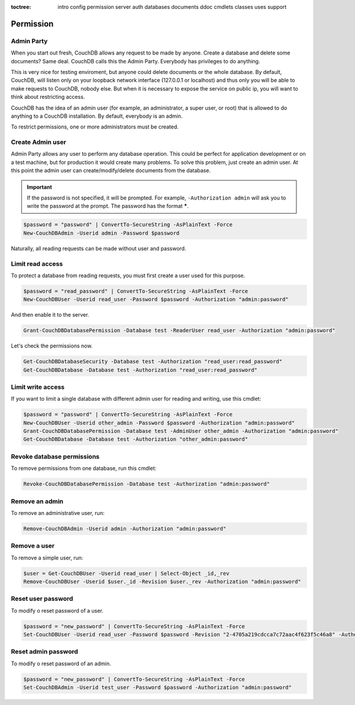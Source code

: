 :toctree:

    intro
    config
    permission
    server
    auth
    databases
    documents
    ddoc
    cmdlets
    classes
    uses
    support

Permission
==========

Admin Party
___________

When you start out fresh, CouchDB allows any request to be made by anyone. Create a database and delete some documents? Same deal. CouchDB calls this the Admin Party. Everybody has privileges to do anything.

This is very nice for testing enviroment, but anyone could delete documents or the whole database. By default, CouchDB, will listen only on your loopback network interface (127.0.0.1 or localhost) and thus only you will be able to make requests to CouchDB, nobody else. But when it is necessary to expose the service on public ip, you will want to think about restricting access.

CouchDB has the idea of an admin user (for example, an administrator, a super user, or root) that is allowed to do anything to a CouchDB installation. By default, everybody is an admin.

To restrict permissions, one or more administrators must be created.


Create Admin user
_________________

Admin Party allows any user to perform any database operation.
This could be perfect for application development or on a test machine, but for production it would create many problems.
To solve this problem, just create an admin user. At this point the admin user can create/modify/delete documents from the database.

.. important::  
    If the password is not specified, it will be prompted. For example, ``-Authorization admin`` will ask you to write the password at the prompt.
    The password has the format *****.

.. code-block:: powershell

    $password = "password" | ConvertTo-SecureString -AsPlainText -Force
    New-CouchDBAdmin -Userid admin -Password $password

Naturally, all reading requests can be made without user and password.


Limit read access
_________________

To protect a database from reading requests, you must first create a user used for this purpose.

.. code-block:: powershell

    $password = "read_password" | ConvertTo-SecureString -AsPlainText -Force
    New-CouchDBUser -Userid read_user -Password $password -Authorization "admin:password"

And then enable it to the server.

.. code-block:: powershell

    Grant-CouchDBDatabasePermission -Database test -ReaderUser read_user -Authorization "admin:password"

Let's check the permissions now.

.. code-block:: powershell

    Get-CouchDBDatabaseSecurity -Database test -Authorization "read_user:read_password"
    Get-CouchDBDatabase -Database test -Authorization "read_user:read_password"


Limit write access
__________________

If you want to limit a single database with different admin user for reading and writing, use this cmdlet:

.. code-block:: powershell

    $password = "password" | ConvertTo-SecureString -AsPlainText -Force
    New-CouchDBUser -Userid other_admin -Password $password -Authorization "admin:password"
    Grant-CouchDBDatabasePermission -Database test -AdminUser other_admin -Authorization "admin:password"
    Get-CouchDBDatabase -Database test -Authorization "other_admin:password"

Revoke database permissions
___________________________

To remove permissions from one database, run this cmdlet:

.. code-block:: powershell

    Revoke-CouchDBDatabasePermission -Database test -Authorization "admin:password"


Remove an admin
_______________

To remove an administrative user, run:

.. code-block:: powershell

    Remove-CouchDBAdmin -Userid admin -Authorization "admin:password"

Remove a user
_____________

To remove a simple user, run:

.. code-block:: powershell

    $user = Get-CouchDBUser -Userid read_user | Select-Object _id,_rev
    Remove-CouchDBUser -Userid $user._id -Revision $user._rev -Authorization "admin:password"

Reset user password
___________________

To modify o reset password of a user.

.. code-block:: powershell

    $password = "new_password" | ConvertTo-SecureString -AsPlainText -Force
    Set-CouchDBUser -Userid read_user -Password $password -Revision "2-4705a219cdcca7c72aac4f623f5c46a8" -Authorization "admin:password"

Reset admin password
____________________

To modify o reset password of an admin.

.. code-block:: powershell

    $password = "new_password" | ConvertTo-SecureString -AsPlainText -Force
    Set-CouchDBAdmin -Userid test_user -Password $password -Authorization "admin:password"
